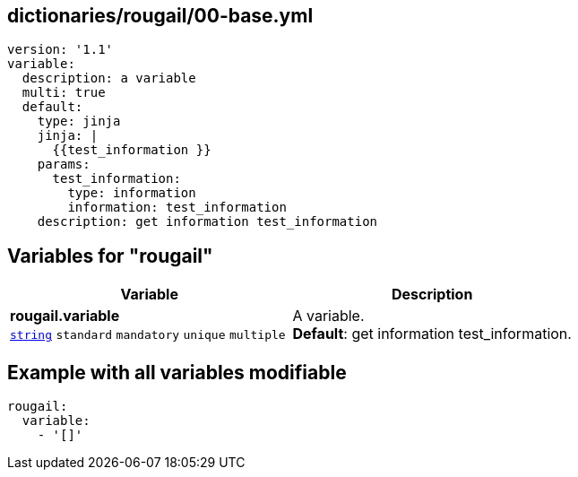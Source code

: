 == dictionaries/rougail/00-base.yml

[,yaml]
----
version: '1.1'
variable:
  description: a variable
  multi: true
  default:
    type: jinja
    jinja: |
      {{test_information }}
    params:
      test_information:
        type: information
        information: test_information
    description: get information test_information
----
== Variables for "rougail"

[cols="128a,128a",options="header"]
|====
| Variable                                                                                                                       | Description                                                                                                                    
| 
**rougail.variable** +
`https://rougail.readthedocs.io/en/latest/variable.html#variables-types[string]` `standard` `mandatory` `unique` `multiple`                                                                                                                                | 
A variable. +
**Default**: get information test_information.                                                                                                                                
|====


== Example with all variables modifiable

[,yaml]
----
rougail:
  variable:
    - '[]'
----
